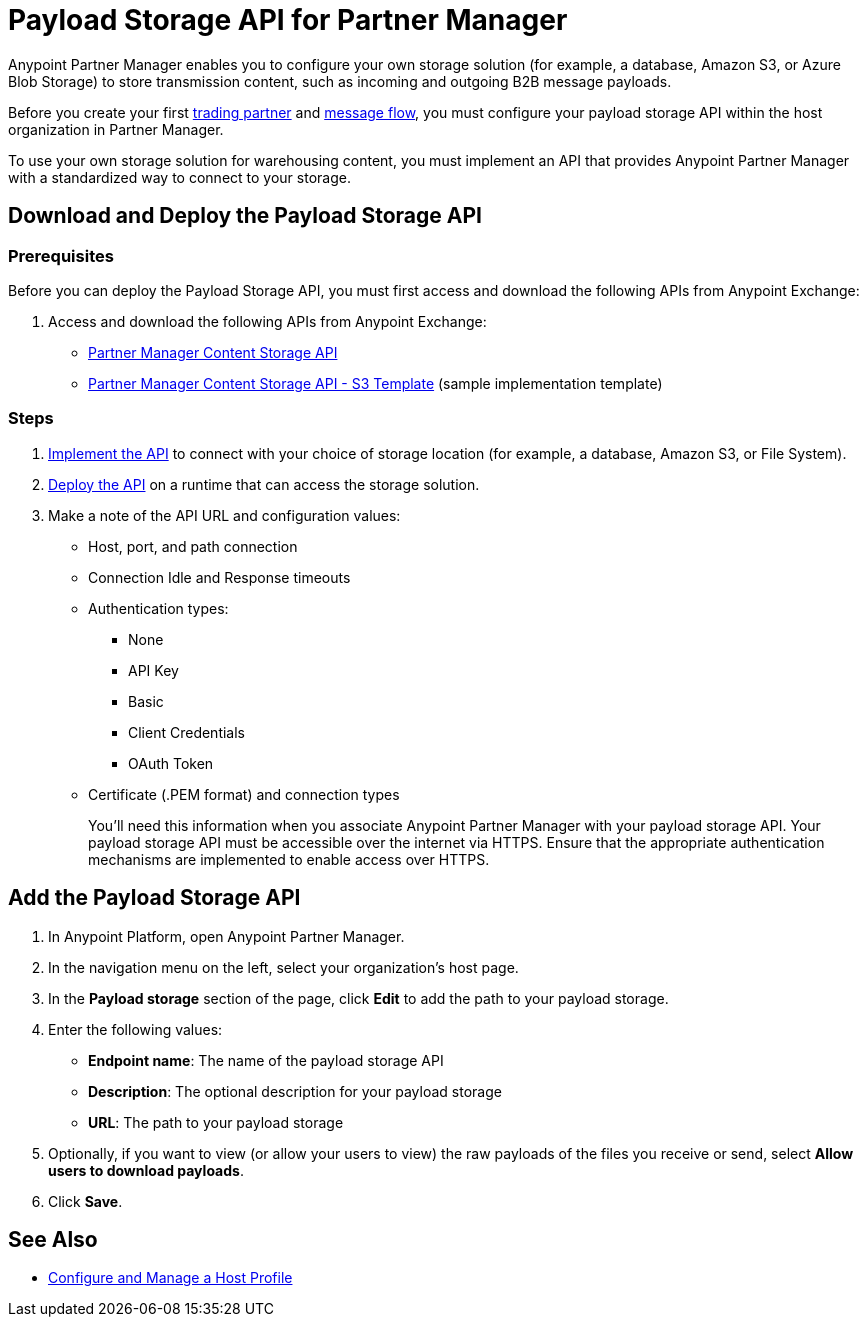 = Payload Storage API for Partner Manager

Anypoint Partner Manager enables you to configure your own storage solution (for example, a database, Amazon S3, or Azure Blob Storage) to store transmission content, such as incoming and outgoing B2B message payloads.

Before you create your first xref:configure-partner#create-partner[trading partner] and xref:configure-message-flow[message flow], you must configure your payload storage API within the host organization in Partner Manager.

To use your own storage solution for warehousing content, you must implement an API that provides Anypoint Partner Manager with a standardized way to connect to your storage.

== Download and Deploy the Payload Storage API

=== Prerequisites

Before you can deploy the Payload Storage API, you must first access and download the following APIs from Anypoint Exchange:

. Access and download the following APIs from Anypoint Exchange:
+
* https://www.mulesoft.com/exchange/com.mulesoft.b2b/partner-manager-content-storage-api[Partner Manager Content Storage API]
+
* https://www.mulesoft.com/exchange/com.mulesoft.b2b/partner-manager-content-storage-service-s3[Partner Manager Content Storage API - S3 Template] (sample implementation template)

=== Steps

. xref:general::api-led-develop.adoc[Implement the API] to connect with your choice of storage location (for example, a database, Amazon S3, or File System).

. xref:runtime-manager::deployment-strategies.adoc[Deploy the API] on a runtime that can access the storage solution.

. Make a note of the API URL and configuration values:
* Host, port, and path connection
* Connection Idle and Response timeouts
* Authentication types:
 ** None
 ** API Key
 ** Basic
 ** Client Credentials
 ** OAuth Token
* Certificate (.PEM format) and connection types
+
You’ll need this information when you associate Anypoint Partner Manager with your payload storage API.
Your payload storage API must be accessible over the internet via HTTPS. Ensure that the appropriate authentication mechanisms are implemented to enable access over HTTPS.

== Add the Payload Storage API

. In Anypoint Platform, open Anypoint Partner Manager.
. In the navigation menu on the left, select your organization’s host page.
. In the *Payload storage* section of the page, click *Edit* to add the path to your payload storage.
. Enter the following values:
* *Endpoint name*: The name of the payload storage API
* *Description*: The optional description for your payload storage
* *URL*: The path to your payload storage
. Optionally, if you want to view (or allow your users to view) the raw payloads of the files you receive or send, select *Allow users to download payloads*.
. Click *Save*.

== See Also

* xref:configure-host.adoc[Configure and Manage a Host Profile]
